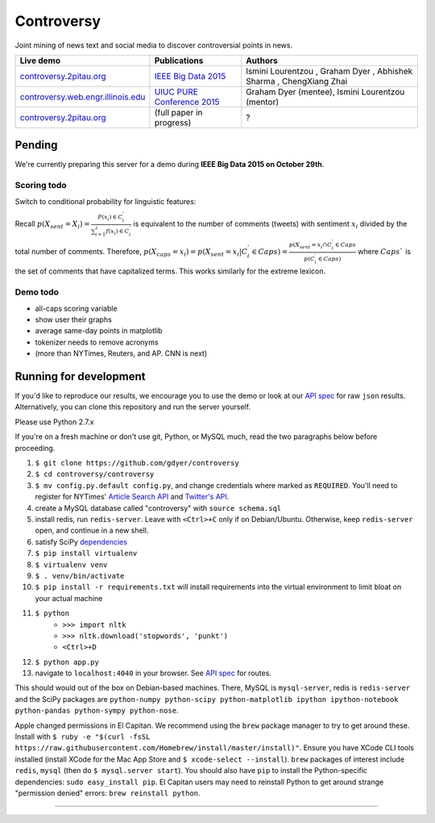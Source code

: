 .. |---| unicode:: U+2014 .. em dash
.. |->| unicode:: U+2192 .. to
.. |...| unicode:: U+2026 .. ldots
.. |ui| image:: http://ocha.2pitau.org/img/biography/ui.jpg

Controversy
~~~~~~~~~~~~

Joint mining of news text and social media to discover controversial points in news.

+---------------------------------------+-------------------------------+---------------------------------------------------------------------------------------+
| Live demo                             | Publications                  | Authors                                                                               |
+=======================================+===============================+=======================================================================================+
| `controversy.2pitau.org`_             | `IEEE Big Data 2015`_         | Ismini Lourentzou |ui|, Graham Dyer |ui|, Abhishek Sharma |ui|, ChengXiang Zhai |ui|  |
+---------------------------------------+-------------------------------+---------------------------------------------------------------------------------------+
| `controversy.web.engr.illinois.edu`_  | `UIUC PURE Conference 2015`_  | Graham Dyer |ui| (mentee), Ismini Lourentzou |ui| (mentor)                            |
+---------------------------------------+-------------------------------+---------------------------------------------------------------------------------------+
|  `controversy.2pitau.org`_            | (full paper in progress)      | ?                                                                                     |
+---------------------------------------+-------------------------------+---------------------------------------------------------------------------------------+

Pending
--------

We're currently preparing this server for a demo during **IEEE Big Data 2015 on October 29th**.

Scoring todo
============

Switch to conditional probability for linguistic features:
  
Recall :math:`p(X_sent = X_i) = \frac{P(x_i) \in C_i^'}{\sum_{i=1}^{z} f(x_i) \in C_i^'}` is equivalent to the number of comments (tweets) with sentiment :math:`x_i` divided by the total number of comments. Therefore, :math:`p(X_caps = x_i) = p(X_sent = x_i | C_i^' \in Caps) = \frac{p(X_sent = x_i \cap C_i^' \in Caps}{p(C_i^' \in Caps)` where :math:`Caps`` is the set of comments that have capitalized terms. This works similarly for the extreme lexicon.


Demo todo
=========

* all-caps scoring variable
* show user their graphs 
* average same-day points in matplotlib
* tokenizer needs to remove acronyms
* (more than NYTimes, Reuters, and AP. CNN is next)


Running for development
-----------------------

If you'd like to reproduce our results, we encourage you to use the demo or look at our `API spec`_ for raw ``json`` results. Alternatively, you can clone this repository and run the server yourself.

Please use Python 2.7.x

If you're on a fresh machine or don't use git, Python, or MySQL much, read the two paragraphs below before proceeding.

#. ``$ git clone https://github.com/gdyer/controversy``
#. ``$ cd controversy/controversy``
#. ``$ mv config.py.default config.py``, and change credentials where marked as ``REQUIRED``. You'll need to register for NYTimes' `Article Search API`_ and `Twitter's API`_.
#. create a MySQL database called "controversy" with ``source schema.sql``
#. install redis, run ``redis-server``. Leave with ``<Ctrl>+C`` only if on Debian/Ubuntu. Otherwise, keep ``redis-server`` open, and continue in a new shell.
#. satisfy SciPy `dependencies`_
#. ``$ pip install virtualenv``
#. ``$ virtualenv venv``
#. ``$ . venv/bin/activate``
#. ``$ pip install -r requirements.txt`` will install requirements into the virtual environment to limit bloat on your actual machine
#. ``$ python``
        - ``>>> import nltk``
        - ``>>> nltk.download('stopwords', 'punkt')``
	- ``<Ctrl>+D``
#. ``$ python app.py``
#. navigate to ``localhost:4040`` in your browser. See `API spec`_ for routes.

This should would out of the box on Debian-based machines. There, MySQL is ``mysql-server``, redis is ``redis-server`` and the SciPy packages are ``python-numpy python-scipy python-matplotlib ipython ipython-notebook python-pandas python-sympy python-nose``.

Apple changed permissions in El Capitan. We recommend using the ``brew`` package manager to try to get around these. Install with ``$ ruby -e "$(curl -fsSL https://raw.githubusercontent.com/Homebrew/install/master/install)"``. Ensure you have XCode CLI tools installed (install XCode for the Mac App Store and ``$ xcode-select --install``). ``brew`` packages of interest include ``redis``, ``mysql`` (then do ``$ mysql.server start``). You should also have ``pip`` to install the Python-specific dependencies: ``sudo easy_install pip``. El Capitan users may need to reinstall Python to get around strange "permission denied" errors: ``brew reinstall python``.


------


.. image:: http://ocha.2pitau.org/img/biography/uiuc.gif
	:target: http://cs.illinois.edu

.. _IEEE Big Data 2015: http://ocha.2pitau.org/pdf/big-data-2015.pdf
.. _UIUC PURE Conference 2015: http://ocha.2pitau.org/pdf/pure.pdf
.. _controversy.2pitau.org: http://controversy.2pitau.org
.. _controversy.web.engr.illinois.edu: http://controversy.web.engr.illinois.edu
.. _API spec: controversy/README.rst
.. _dependencies: http://www.scipy.org/install.html
.. _Article Search API: http://developer.nytimes.com/docs/read/article_search_api_v2
.. _Twitter's API: https://apps.twitter.com/
